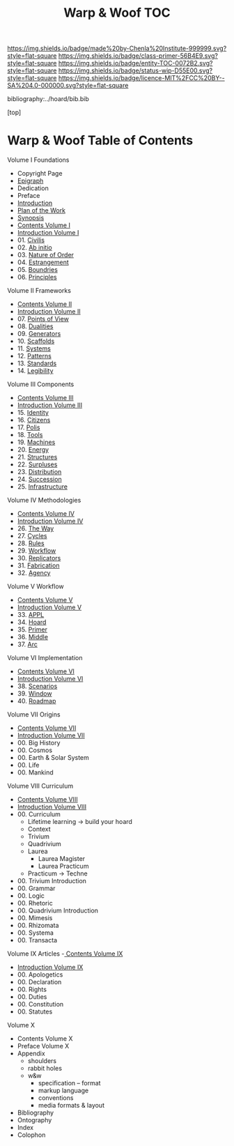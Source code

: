#   -*- mode: org; fill-column: 60 -*-
#+STARTUP: showall
#+TITLE:   Warp & Woof  TOC

[[https://img.shields.io/badge/made%20by-Chenla%20Institute-999999.svg?style=flat-square]] 
[[https://img.shields.io/badge/class-primer-56B4E9.svg?style=flat-square]]
[[https://img.shields.io/badge/entity-TOC-0072B2.svg?style=flat-square]]
[[https://img.shields.io/badge/status-wip-D55E00.svg?style=flat-square]]
[[https://img.shields.io/badge/licence-MIT%2FCC%20BY--SA%204.0-000000.svg?style=flat-square]]

bibliography:../hoard/bib.bib

[top]

* Warp & Woof  Table of Contents
:PROPERTIES:
:CUSTOM_ID:
:Name:     /home/deerpig/proj/chenla/warp/index.org
:Created:  2018-03-14T18:05@Prek Leap (11.642600N-104.919210W)
:ID:       b6aaf7e8-a17e-4733-872a-73183277fc8c
:VER:      574297587.456120402
:GEO:      48P-491193-1287029-15
:BXID:     proj:NKO5-1361
:Class:    primer
:Entity:   toc
:Status:   wip
:Licence:  MIT/CC BY-SA 4.0
:END:


Volume I Foundations
 - Copyright Page
 - [[./epigraph.org][Epigraph]]
 - Dedication
 - Preface
 - [[./intro.org][Introduction]]
 - [[./plan.org][Plan of the Work]]
 - [[./synopsis.org][Synopsis]]
 - [[./01/index.org][Contents Volume I]]
 - [[./01/intro.org][Introduction Volume I]]
 - 01. [[./01/01/index.org][Civilis]]
 - 02. [[./01/02/index.org][Ab initio]]
 - 03. [[./01/03/index.org][Nature of Order]]
 - 04. [[./01/04/index.org][Estrangement]]
 - 05. [[./01/05/index.org][Boundries]]
 - 06. [[./01/06/index.org][Principles]]
Volume II Frameworks
 - [[./02/index.org][Contents Volume II]]
 - [[./02/ww-intro-vol-2.org][Introduction Volume II]]
 - 07. [[./02/07/index.org][Points of View]]
 - 08. [[./02/08/ww-dualities.org][Dualities]]
 - 09. [[./02/09/ww-generators.org][Generators]]
 - 10. [[./02/10/index.org][Scaffolds]]
 - 11. [[./02/11/ww-systems.org][Systems]]
 - 12. [[./02/12/ww-patterns.org][Patterns]]
 - 13. [[./02/13/ww-standards.org][Standards]]
 - 14. [[./02/14/ww-legibility.org][Legibility]]
Volume III Components
 - [[./03/index.org][Contents Volume III]]
 - [[./03/ww-intro-vol-3.org][Introduction Volume III]]
 - 15. [[./03/ww-identity.org][Identity]]
 - 16. [[./03/ww-citizens.org][Citizens]]
 - 17. [[./03/ww-polis.org][Polis]]
 - 18. [[./03/ww-tools.org][Tools]]
 - 19. [[./03/ww-machines.org][Machines]]
 - 20. [[./03/ww-energy.org][Energy]]
 - 21. [[./03/ww-structures.org][Structures]]
 - 22. [[./03/ww-surpluses.org][Surpluses]]
 - 23. [[./03/ww-distribution.org][Distribution]]
 - 24. [[./03/ww-succession.org][Succession]]
 - 25. [[./03/ww-infrastructure.org][Infrastructure]]
Volume IV Methodologies
 - [[./04/index.org][Contents Volume IV]]
 - [[./04/ww-intro-vol-4.org][Introduction Volume IV]]
 - 26. [[./04/ww-the-way.org][The Way]]
 - 27. [[./04/ww-cycles.org][Cycles]]
 - 28. [[./04/ww-rules.org][Rules]]
 - 29. [[./04/ww-workflow.org][Workflow]]
 - 30. [[./04/ww-replicators.org][Replicators]]
 - 31. [[./04/ww-fabrication.org][Fabrication]]
 - 32. [[./04/ww-agency.org][Agency]]
Volume V  Workflow
 - [[./05/index.org][Contents Volume V]]
 - [[./05/ww-intro-vol-5.org][Introduction Volume V]]
 - 33. [[./05/ww-appl.org][APPL]]
 - 34. [[./05/ww-hoard.org][Hoard]]
 - 35. [[./05/ww-primer.org][Primer]]
 - 36. [[./05/ww-middle.org][Middle]]
 - 37. [[./05/ww-arc.org][Arc]]
Volume VI Implementation
 - [[./06/index.org][Contents Volume VI]]
 - [[./06/ww-intro-vol-6.org][Introduction Volume VI]]
 - 38. [[./06/ww-scenarios.org][Scenarios]]
 - 39. [[./06/ww-window.org][Window]]
 - 40. [[./06/ww-roadmap.org][Roadmap]]
Volume VII Origins
 - [[./07/index.org][Contents Volume VII]]
 - [[./07/ww-intro-vol-7.org][Introduction Volume VII]]
 - 00. Big History 
 - 00. Cosmos
 - 00. Earth & Solar System
 - 00. Life
 - 00. Mankind
Volume VIII Curriculum
 - [[./08/index.org][Contents Volume VIII]]
 - [[./08/intro.org][Introduction Volume VIII]]
 - 00. Curriculum
   - Lifetime learning -> build your hoard
   - Context
   - Trivium
   - Quadrivium
   - Laurea
     - Laurea Magister
     - Laurea Practicum 
   - Practicum -> Techne
 - 00. Trivium Introduction
 - 00. Grammar
 - 00. Logic
 - 00. Rhetoric
 - 00. Quadrivium Introduction
 - 00. Mimesis
 - 00. Rhizomata
 - 00. Systema
 - 00. Transacta
Volume IX Articles
 -[[./09/index.org][ Contents Volume IX]]
 - [[./09/intro.org][Introduction Volume IX]]
 - 00. Apologetics
 - 00. Declaration
 - 00. Rights
 - 00. Duties
 - 00. Constitution
 - 00. Statutes
Volume X
 - Contents Volume X 
 - Preface Volume X
 - Appendix
   - shoulders
   - rabbit holes
   - w&w 
     - specification -- format
     - markup language
     - conventions
     - media formats & layout
 - Bibliography
 - Ontography
 - Index
 - Colophon

